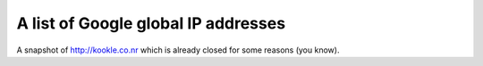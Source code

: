 A list of Google global IP addresses
====================================
A snapshot of http://kookle.co.nr which is already closed for some reasons (you know).
